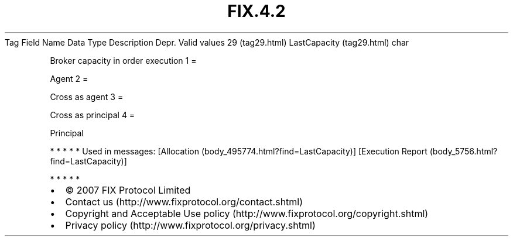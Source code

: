 .TH FIX.4.2 "" "" "Tag #29"
Tag
Field Name
Data Type
Description
Depr.
Valid values
29 (tag29.html)
LastCapacity (tag29.html)
char
.PP
Broker capacity in order execution
1
=
.PP
Agent
2
=
.PP
Cross as agent
3
=
.PP
Cross as principal
4
=
.PP
Principal
.PP
   *   *   *   *   *
Used in messages:
[Allocation (body_495774.html?find=LastCapacity)]
[Execution Report (body_5756.html?find=LastCapacity)]
.PP
   *   *   *   *   *
.PP
.PP
.IP \[bu] 2
© 2007 FIX Protocol Limited
.IP \[bu] 2
Contact us (http://www.fixprotocol.org/contact.shtml)
.IP \[bu] 2
Copyright and Acceptable Use policy (http://www.fixprotocol.org/copyright.shtml)
.IP \[bu] 2
Privacy policy (http://www.fixprotocol.org/privacy.shtml)

